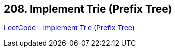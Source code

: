 == 208. Implement Trie (Prefix Tree)

https://leetcode.com/problems/implement-trie-prefix-tree/[LeetCode - Implement Trie (Prefix Tree)]

